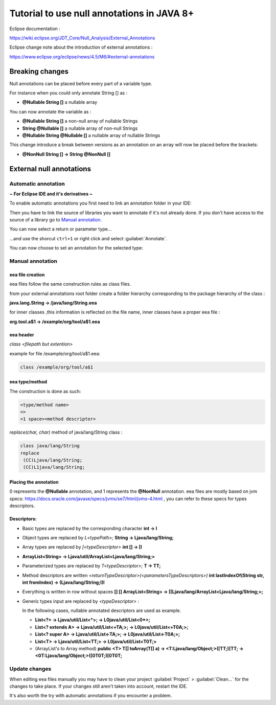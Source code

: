 ..
	Copyright 2021 MicroEJ Corp. All rights reserved.
	This library is provided in source code for use, modification and test, subject to license terms.
	Any modification of the source code will break MicroEJ Corp. warranties on the whole library.

Tutorial to use null annotations in JAVA 8+
===========================================

Eclipse documentation : 

https://wiki.eclipse.org/JDT_Core/Null_Analysis/External_Annotations

Eclipse change note about the introduction of external annotations : 

https://www.eclipse.org/eclipse/news/4.5/M6/#external-annotations

Breaking changes
----------------

Null annotations can be placed before every part of a variable type.

For instance when you could only annotate String [] as :

+ **@Nullable String []**  a nullable array

You can now annotate the variable as :

+ **@Nullable String []** a non-null array of nullable Strings
+ **String @Nullable []** a nullable array of non-null Strings
+ **@Nullable String @Nullable []** a nullable array of nullable Strings

This change introduce a break between versions as an annotation on an array will now be placed before the brackets:

+ **@NonNull String [] -> String @NonNull []**

External null annotations
-------------------------

Automatic annotation
~~~~~~~~~~~~~~~~~~~~

**~ For Eclipse IDE and it's derivatives ~**

To enable automatic annotations you first need to link an annotation folder in your IDE:

.. image:: ./images/addNullAnnotation.png
   :align: center
   :scale: 80%

Then you have to link the source of libraries you want to annotate if it's not already done. If you don't have access to the source of a library go to `Manual annotation`_.

You can now select a return or parameter type...

.. image:: ./images/wordToSelect.png
   :align: center
   :scale: 80%

...and use the shorcut ``ctrl+1`` or right click and select :guilabel:`Annotate`.

.. image:: ./images/ctrl1.png
   :align: center
   :scale: 80%

You can now choose to set an annotation for the selected type:

.. image:: ./images/autoAnnotation.png
   :align: center
   :scale: 80%

Manual annotation
~~~~~~~~~~~~~~~~~

eea file creation
^^^^^^^^^^^^^^^^^

eea files follow the same construction rules as class files.

from your external annotations root folder
create a folder hierarchy corresponding to the package hierarchy of the class :

**java.lang.String -> /java/lang/String.eea**

for inner classes ,this information is reflected on the file name, inner classes have a proper eea file :

**org.tool.a$1 -> /example/org/tool/a$1.eea**

eea header
^^^^^^^^^^

*class <filepath but extention>*

example for file /example/org/tool/a$1.eea:

.. code-block:: text

    class /example/org/tool/a$1


eea type/method
^^^^^^^^^^^^^^^

The construction is done as such:

.. code-block:: text

    <type/method name>
    <>
    <1 space><method descriptor>

*replace(char, char)* method of java/lang/String class :

.. code-block:: text

    class java/lang/String
    replace
     (CC)Ljava/lang/String;
     (CC)L1java/lang/String;

Placing the annotation
^^^^^^^^^^^^^^^^^^^^^^

0 represents the **@Nullable** annotation, and 1 represents the **@NonNull** annotation.
eea files are mostly based on jvm specs: https://docs.oracle.com/javase/specs/jvms/se7/html/jvms-4.html , 
you can refer to these specs for types descriptors.

Descriptors:
^^^^^^^^^^^^

+ Basic types are replaced by the corresponding character **int -> I**
+ Object types are replaced by *L<typePath>;* **String -> Ljava/lang/String;**
+ Array types are replaced by *[<typeDescriptor>* **int [] -> [I**
+ **ArrayList<String> -> Ljava/util/ArrayList<Ljava/lang/String;>**
+ Parameterized types are replaced by *T<typeDescriptor>;* **T -> TT;**
+ Method descriptors are written *<returnTypeDescriptor>(<parametersTypeDescriptors>)* **int lastIndexOf(String str, int fromIndex) -> (Ljava/lang/String;I)I**
+ Everything is written in row without spaces  **[] [] ArrayList<String> -> [[Ljava/lang/ArrayList<Ljava/lang/String;>;**
+ Generic types input are replaced by *<typeDescriptor>* :

  In the following cases, nullable annotated descriptors are used as example.

  - **List<?> -> Ljava/util/List<*>; -> L0java/util/List<0*>;**
  - **List<? extends A> -> Ljava/util/List<+TA;>; -> L0java/util/List<+T0A;>;**
  - **List<? super A> -> Ljava/util/List<-TA;>; -> L0java/util/List<-T0A;>;**
  - **List<T> -> Ljava/util/List<TT;> -> L0java/util/List<T0T;>**
  - (ArrayList's to Array method) **public <T> T[] toArray(T[] a) -> <T:Ljava/lang/Object;>([TT;)[TT; -> <0T:Ljava/lang/Object;>([0T0T;)[0T0T;**

Update changes
~~~~~~~~~~~~~~

When editing eea files manually you may have to clean your project :guilabel:`Project` > :guilabel:`Clean...` for the changes to take place.
If your changes still aren't taken into account, restart the IDE.

It's also worth the try with automatic annotations if you encounter a problem.